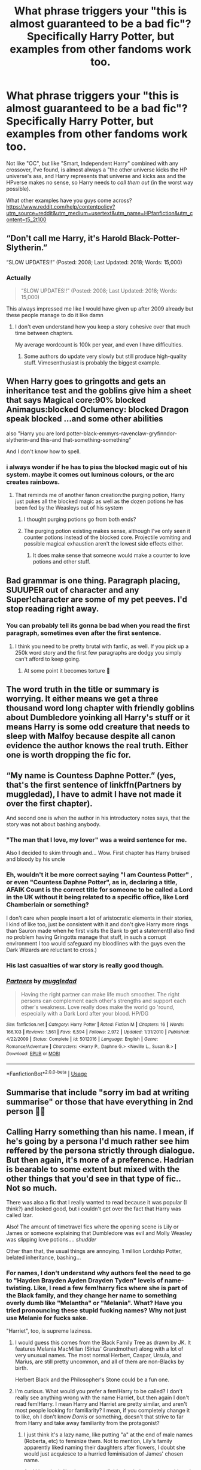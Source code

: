 #+TITLE: What phrase triggers your "this is almost guaranteed to be a bad fic"? Specifically Harry Potter, but examples from other fandoms work too.

* What phrase triggers your "this is almost guaranteed to be a bad fic"? Specifically Harry Potter, but examples from other fandoms work too.
:PROPERTIES:
:Author: erddad
:Score: 24
:DateUnix: 1587360782.0
:DateShort: 2020-Apr-20
:FlairText: Discussion
:END:
Not like "OC", but like "Smart, Independent Harry" combined with any crossover, I've found, is almost always a "the other universe kicks the HP universe's ass, and Harry represents that universe and kicks ass and the HPverse makes no sense, so Harry needs to /call them out/ (in the worst way possible).

What other examples have you guys come across?[[https://www.reddit.com/help/contentpolicy?utm_source=reddit&utm_medium=usertext&utm_name=HPfanfiction&utm_content=t5_2t100]]


** “Don't call me Harry, it's Harold Black-Potter-Slytherin.”

“SLOW UPDATES!!” (Posted: 2008; Last Updated: 2018; Words: 15,000)
:PROPERTIES:
:Author: harryredditalt
:Score: 53
:DateUnix: 1587369759.0
:DateShort: 2020-Apr-20
:END:

*** Actually

#+begin_quote
  “SLOW UPDATES!!” (Posted: 2008; Last Updated: 2018; Words: 15,000)
#+end_quote

This always impressed me like I would have given up after 2009 already but these people manage to do it like damn
:PROPERTIES:
:Author: InLoveWithBooks
:Score: 28
:DateUnix: 1587382328.0
:DateShort: 2020-Apr-20
:END:

**** I don't even understand how you keep a story cohesive over that much time between chapters.

My average wordcount is 100k per year, and even I have difficulties.
:PROPERTIES:
:Author: Uncommonality
:Score: 9
:DateUnix: 1587385256.0
:DateShort: 2020-Apr-20
:END:

***** Some authors do update very slowly but still produce high-quality stuff. Vimesenthusiast is probably the biggest example.
:PROPERTIES:
:Author: WhosThisGeek
:Score: 5
:DateUnix: 1587393180.0
:DateShort: 2020-Apr-20
:END:


** When Harry goes to gringotts and gets an inheritance test and the goblins give him a sheet that says Magical core:90% blocked Animagus:blocked Oclumency: blocked Dragon speak blocked ...and some other abilities

also "Harry you are lord potter-black-emmyrs-ravenclaw-gryfinndor-slytherin-and this-and that-something-something"

And I don't know how to spell.
:PROPERTIES:
:Author: Iamnotabot3
:Score: 47
:DateUnix: 1587366774.0
:DateShort: 2020-Apr-20
:END:

*** i always wonder if he has to piss the blocked magic out of his system. maybe it comes out luminous colours, or the arc creates rainbows.
:PROPERTIES:
:Author: andrewwaiting
:Score: 5
:DateUnix: 1587408589.0
:DateShort: 2020-Apr-20
:END:

**** That reminds me of another fanon creation:the purging potion, Harry just pukes all the blocked magic as well as the dozen potions he has been fed by the Weasleys out of his system
:PROPERTIES:
:Author: Iamnotabot3
:Score: 1
:DateUnix: 1587452886.0
:DateShort: 2020-Apr-21
:END:

***** I thought purging potions go from both ends?
:PROPERTIES:
:Author: Nyanmaru_San
:Score: 1
:DateUnix: 1587512809.0
:DateShort: 2020-Apr-22
:END:


***** The purging potion existing makes sense, although I've only seen it counter potions instead of the blocked core. Projectile vomiting and possible magical exhaustion aren't the lowest side effects either.
:PROPERTIES:
:Author: horrorshowjack
:Score: 1
:DateUnix: 1587524080.0
:DateShort: 2020-Apr-22
:END:

****** It does make sense that someone would make a counter to love potions and other stuff.
:PROPERTIES:
:Author: Iamnotabot3
:Score: 1
:DateUnix: 1587550900.0
:DateShort: 2020-Apr-22
:END:


** Bad grammar is one thing. Paragraph placing, SUUUPER out of character and any Super!character are some of my pet peeves. I'd stop reading right away.
:PROPERTIES:
:Author: annaqtjoey
:Score: 18
:DateUnix: 1587372226.0
:DateShort: 2020-Apr-20
:END:

*** You can probably tell its gonna be bad when you read the first paragraph, sometimes even after the first sentence.
:PROPERTIES:
:Author: ElzaCBoe
:Score: 10
:DateUnix: 1587375146.0
:DateShort: 2020-Apr-20
:END:

**** I think you need to be pretty brutal with fanfic, as well. If you pick up a 250k word story and the first few paragraphs are dodgy you simply can't afford to keep going.
:PROPERTIES:
:Author: oneonetwooneonetwo
:Score: 6
:DateUnix: 1587416389.0
:DateShort: 2020-Apr-21
:END:

***** At some point it becomes torture 🙈
:PROPERTIES:
:Author: ElzaCBoe
:Score: 2
:DateUnix: 1587454507.0
:DateShort: 2020-Apr-21
:END:


** The word truth in the title or summary is worrying. It either means we get a three thousand word long chapter with friendly goblins about Dumbledore yoinking all Harry's stuff or it means Harry is some odd creature that needs to sleep with Malfoy because despite all canon evidence the author knows the real truth. Either one is worth dropping the fic for.
:PROPERTIES:
:Author: herO_wraith
:Score: 50
:DateUnix: 1587361227.0
:DateShort: 2020-Apr-20
:END:


** “My name is Countess Daphne Potter.” (yes, that's the first sentence of linkffn(Partners by muggledad), I have to admit I have not made it over the first chapter).

And second one is when the author in his introductory notes says, that the story was not about bashing anybody.
:PROPERTIES:
:Author: ceplma
:Score: 15
:DateUnix: 1587370683.0
:DateShort: 2020-Apr-20
:END:

*** "The man that I love, my lover" was a weird sentence for me.

Also I decided to skim through and... Wow. First chapter has Harry bruised and bloody by his uncle
:PROPERTIES:
:Author: browtfiwasboredokai
:Score: 10
:DateUnix: 1587379297.0
:DateShort: 2020-Apr-20
:END:


*** Eh, wouldn't it be more correct saying "I am Countess Potter" , or even "Countess Daphne Potter", as in, declaring a title, AFAIK Count is the correct title for someone to be called a Lord in the UK without it being related to a specific office, like Lord Chamberlain or something?

I don't care when people insert a lot of aristocratic elements in their stories, I kind of like too, just be consistent with it and don't give Harry more rings than Sauron made when he first visits the Bank to get a statement(I also find no problem having Gringotts manage that stuff, in such a corrupt environment I too would safeguard my bloodlines with the guys even the Dark Wizards are reluctant to cross.)
:PROPERTIES:
:Author: Kellar21
:Score: 3
:DateUnix: 1587400240.0
:DateShort: 2020-Apr-20
:END:


*** His last casualties of war story is really good though.
:PROPERTIES:
:Author: cretsben
:Score: 2
:DateUnix: 1587391295.0
:DateShort: 2020-Apr-20
:END:


*** [[https://www.fanfiction.net/s/5012016/1/][*/Partners/*]] by [[https://www.fanfiction.net/u/1510989/muggledad][/muggledad/]]

#+begin_quote
  Having the right partner can make life much smoother. The right persons can complement each other's strengths and support each other's weakness. Love really does make the world go 'round, especially with a Dark Lord after your blood. HP/DG
#+end_quote

^{/Site/:} ^{fanfiction.net} ^{*|*} ^{/Category/:} ^{Harry} ^{Potter} ^{*|*} ^{/Rated/:} ^{Fiction} ^{M} ^{*|*} ^{/Chapters/:} ^{16} ^{*|*} ^{/Words/:} ^{166,103} ^{*|*} ^{/Reviews/:} ^{1,561} ^{*|*} ^{/Favs/:} ^{6,594} ^{*|*} ^{/Follows/:} ^{2,972} ^{*|*} ^{/Updated/:} ^{1/31/2010} ^{*|*} ^{/Published/:} ^{4/22/2009} ^{*|*} ^{/Status/:} ^{Complete} ^{*|*} ^{/id/:} ^{5012016} ^{*|*} ^{/Language/:} ^{English} ^{*|*} ^{/Genre/:} ^{Romance/Adventure} ^{*|*} ^{/Characters/:} ^{<Harry} ^{P.,} ^{Daphne} ^{G.>} ^{<Neville} ^{L.,} ^{Susan} ^{B.>} ^{*|*} ^{/Download/:} ^{[[http://www.ff2ebook.com/old/ffn-bot/index.php?id=5012016&source=ff&filetype=epub][EPUB]]} ^{or} ^{[[http://www.ff2ebook.com/old/ffn-bot/index.php?id=5012016&source=ff&filetype=mobi][MOBI]]}

--------------

*FanfictionBot*^{2.0.0-beta} | [[https://github.com/tusing/reddit-ffn-bot/wiki/Usage][Usage]]
:PROPERTIES:
:Author: FanfictionBot
:Score: 1
:DateUnix: 1587370710.0
:DateShort: 2020-Apr-20
:END:


** Summarise that include "sorry im bad at writing summarise" or those that have everything in 2nd person 🤦‍♀️
:PROPERTIES:
:Author: ElzaCBoe
:Score: 14
:DateUnix: 1587375045.0
:DateShort: 2020-Apr-20
:END:


** Calling Harry something than his name. I mean, if he's going by a persona I'd much rather see him reffered by the persona strictly through dialogue. But then again, it's more of a preference. Hadrian is bearable to some extent but mixed with the other things that you'd see in that type of fic.. Not so much.

There was also a fic that I really wanted to read because it was popular (I think?) and looked good, but i couldn't get over the fact that Harry was called Izar.

Also! The amount of timetravel fics where the opening scene is Lily or James or someone explaining that Dumbledore was evil and Molly Weasley was slipping love potions.... /shudder/

Other than that, the usual things are annoying. 1 million Lordship Potter, belated inheritance, bashing...
:PROPERTIES:
:Author: browtfiwasboredokai
:Score: 11
:DateUnix: 1587379708.0
:DateShort: 2020-Apr-20
:END:

*** For names, I don't understand why authors feel the need to go to "Hayden Brayden Ayden Drayden Tyden" levels of name-twisting. Like, I read a few fem!harry fics where she is part of the Black family, and they change her name to something overly dumb like "Melantha" or "Melania". What? Have you tried pronouncing these stupid fucking names? Why not just use Melanie for fucks sake.

"Harriet", too, is supreme laziness.
:PROPERTIES:
:Author: Uncommonality
:Score: 7
:DateUnix: 1587385977.0
:DateShort: 2020-Apr-20
:END:

**** I would guess this comes from the Black Family Tree as drawn by JK. It features Melania MacMillan (Sirius' Grandmother) along with a lot of very unusual names. The most normal Herbert, Caspar, Ursula, and Marius, are still pretty uncommon, and all of them are non-Blacks by birth.

Herbert Black and the Philosopher's Stone could be a fun one.
:PROPERTIES:
:Author: SteelbadgerMk2
:Score: 8
:DateUnix: 1587393968.0
:DateShort: 2020-Apr-20
:END:


**** I'm curious. What would you prefer a fem!Harry to be called? I don't really see anything wrong with the name Harriet, but then again I don't read fem!Harry. I mean Harry and Harriet are pretty similar, and aren't most people looking for familiarity? I mean, if you completely change it to like, oh I don't know /Dorris/ or something, doesn't that strive to far from Harry and take away familiarity from the protagonist?
:PROPERTIES:
:Author: browtfiwasboredokai
:Score: 1
:DateUnix: 1587467008.0
:DateShort: 2020-Apr-21
:END:

***** I just think it's a lazy name, like putting "a" at the end of male names (Roberta, etc) to feminize them. Not to mention, Lily's family apparently liked naming their daughters after flowers, I doubt she would just acquiesce to a hurried feminisation of James' chosen name.

And I just don't like the name, at all. It's dumb, it sounds stupid, and if you're looking for familiarity, then a fem!harry story isn't your cup of tea anyways.

As for names, I like ones which actual people would give their children. So Holly, Rose, Iris, etc. Just normal names like everyone else has. "badass" or "quirky" or "unique" names aren't half as cool as authors think. They usually just destroy my immersion.
:PROPERTIES:
:Author: Uncommonality
:Score: 1
:DateUnix: 1587479880.0
:DateShort: 2020-Apr-21
:END:


**** Mel-awn-thuh Mel-awn-ee-uh

Not that hard tbh
:PROPERTIES:
:Author: corwinicewolf
:Score: 1
:DateUnix: 1587392930.0
:DateShort: 2020-Apr-20
:END:

***** Yeah but they sound fucking dumb is what I'm saying

A family that uses names like Sirius, Regulus and Bellatrix won't use one of those.

Hell, they could just use the established naming convention, but they had to use this weird, grating name.
:PROPERTIES:
:Author: Uncommonality
:Score: 2
:DateUnix: 1587393066.0
:DateShort: 2020-Apr-20
:END:

****** They are, sort of. [[https://www.hp-lexicon.org/source/other-canon/bft/official-final-version-sm-2/][there's a Melania in the black family tree]] That's likely where they got that name.
:PROPERTIES:
:Author: corwinicewolf
:Score: 4
:DateUnix: 1587393813.0
:DateShort: 2020-Apr-20
:END:


** Hadrian.
:PROPERTIES:
:Author: tsotate
:Score: 30
:DateUnix: 1587375023.0
:DateShort: 2020-Apr-20
:END:

*** Hadrian (or any other more formal/aristocratic sounding name) only works if it's his /official/ name - and not really used outside of such contexts. If in his private life he just goes by Harry, I don't care if he signs papers as Hadrian or gets correspondence from the bank with that as his official name.
:PROPERTIES:
:Author: matgopack
:Score: 16
:DateUnix: 1587394272.0
:DateShort: 2020-Apr-20
:END:


*** I like fully AU stories which change his name to be more aristrocratic, if his parents are changed in this way as well. Quaint old James Potter doesn't give a damn, his son is Harry, but Lord and Lady Potter of the Radiant House of Potter would definitely call their son some bullshit name like "Hadrian".

As said, it requires an AU. Linkffn(the arcanist: unspeakable mysteries) does it supremely, for example.

But yeah, him finding out he's actually called Hadrian and Dumbledore was hiding his real name are fucking dumb.
:PROPERTIES:
:Author: Uncommonality
:Score: 16
:DateUnix: 1587385691.0
:DateShort: 2020-Apr-20
:END:

**** [[https://www.fanfiction.net/s/13438181/1/][*/The Arcanist: Unspeakable Mysteries/*]] by [[https://www.fanfiction.net/u/1935467/Mr-Omega573][/Mr.Omega573/]]

#+begin_quote
  The largest threat to the Statute of Secrecy was not the wizards being found, it was the beings that went bump in the night that would drive you mad at a glance, the demons, the things that you can never unknow. So the Ministry made it all Unspeakable. Magic is Might. WBWL, Mentor!Albus, Master of Death, Gods, Demons, Real Magic, & The TWT in a way you have never seen.
#+end_quote

^{/Site/:} ^{fanfiction.net} ^{*|*} ^{/Category/:} ^{Harry} ^{Potter} ^{*|*} ^{/Rated/:} ^{Fiction} ^{M} ^{*|*} ^{/Chapters/:} ^{12} ^{*|*} ^{/Words/:} ^{103,531} ^{*|*} ^{/Reviews/:} ^{191} ^{*|*} ^{/Favs/:} ^{686} ^{*|*} ^{/Follows/:} ^{864} ^{*|*} ^{/Updated/:} ^{3/16} ^{*|*} ^{/Published/:} ^{11/23/2019} ^{*|*} ^{/id/:} ^{13438181} ^{*|*} ^{/Language/:} ^{English} ^{*|*} ^{/Genre/:} ^{Adventure/Fantasy} ^{*|*} ^{/Characters/:} ^{Harry} ^{P.,} ^{Albus} ^{D.,} ^{OC,} ^{Daphne} ^{G.} ^{*|*} ^{/Download/:} ^{[[http://www.ff2ebook.com/old/ffn-bot/index.php?id=13438181&source=ff&filetype=epub][EPUB]]} ^{or} ^{[[http://www.ff2ebook.com/old/ffn-bot/index.php?id=13438181&source=ff&filetype=mobi][MOBI]]}

--------------

*FanfictionBot*^{2.0.0-beta} | [[https://github.com/tusing/reddit-ffn-bot/wiki/Usage][Usage]]
:PROPERTIES:
:Author: FanfictionBot
:Score: 8
:DateUnix: 1587385715.0
:DateShort: 2020-Apr-20
:END:


** Wrong BWL fics where au Harry or his brother/sister is given either a ridiculously confusing backstory or no characterisation at all. I was reading one AU where Harry is raised by the paintings at Hogwarts but didn't end up even getting that far because the set up wasn't explained properly and made no sense.

Also any fic where Harry starts a harem aged 11.
:PROPERTIES:
:Author: cake_fucker_5000
:Score: 10
:DateUnix: 1587406039.0
:DateShort: 2020-Apr-20
:END:

*** linkffn (Dodging Prison and Stealing Witches)

I guess, this is an exception to your last line. While not said outright, he is basically starting a harem even before he enters into Hogwarts. But the reasons are very different. Look it up if you are interested. It is still in progress though.
:PROPERTIES:
:Author: kishorekumar_a
:Score: 2
:DateUnix: 1587444563.0
:DateShort: 2020-Apr-21
:END:


** If the author readily admits that he/she is going to bash someone in the summery, it'll most likely be bottom of the barrel trash.

Bashing is bad enough, but when you admit it beforehand, it just shows what the author's priorities are.
:PROPERTIES:
:Author: usernamesaretaken3
:Score: 8
:DateUnix: 1587381907.0
:DateShort: 2020-Apr-20
:END:

*** u/Nyanmaru_San:
#+begin_quote
  it just shows what the author's priorities are.
#+end_quote

Preventing people complaining later? How is that a bad thing again?

Edit: jesus autocorrect
:PROPERTIES:
:Author: Nyanmaru_San
:Score: 1
:DateUnix: 1587513251.0
:DateShort: 2020-Apr-22
:END:


** Hermione changed a lot over the summer...
:PROPERTIES:
:Author: Soul_and_messanger
:Score: 10
:DateUnix: 1587389755.0
:DateShort: 2020-Apr-20
:END:

*** Ah, puberty.
:PROPERTIES:
:Author: CalamityJaneDoe
:Score: 5
:DateUnix: 1587407783.0
:DateShort: 2020-Apr-20
:END:


** 'Orbs'
:PROPERTIES:
:Score: 10
:DateUnix: 1587396450.0
:DateShort: 2020-Apr-20
:END:

*** Want to fondle my big bouncy orbs
:PROPERTIES:
:Author: WhiteSpock
:Score: 1
:DateUnix: 1587568665.0
:DateShort: 2020-Apr-22
:END:


** Fem!Harry.

All the Fem!Harry fics I have come across so far had some weird shit going on. Like Harry being a Hermaphrodite and the death eaters trying to identify and capture the hermaphroditic magical child born born once in a century. Of course with the goal of raping and raising power and forcing the hermaphrodite to bear a child that would be sacrificed in some ritual etc. Yuck.

I also dislike Fem!Harry fics simply for the reason that it feels dishonest. In many cases the authors want to pair Harry with a male character but "don't want it to be slash". WTF?
:PROPERTIES:
:Author: maryfamilyresearch
:Score: 10
:DateUnix: 1587397381.0
:DateShort: 2020-Apr-20
:END:

*** Has anyone ever actually said this. Ive heard a few people say that it feels like the writer only does Fem Harry because they dont want it to be two men together

​

but has a writer ever said it?
:PROPERTIES:
:Author: Thorfan23
:Score: 3
:DateUnix: 1587404802.0
:DateShort: 2020-Apr-20
:END:

**** I've seen this in a few fandoms, including high school musical many years ago ( author notes from a teen writer who felt torn between their faith and it's teachings and their OTP of Troy/Ryan).

There's another author in the hobbit fandom that only writes female bilbo, I assume again to avoid slash pairings.
:PROPERTIES:
:Author: telephone_monkey_365
:Score: 1
:DateUnix: 1587421279.0
:DateShort: 2020-Apr-21
:END:


**** Yes, I've even seen it in the summary of one or two Fem!Harry fics on ffnet.
:PROPERTIES:
:Author: maryfamilyresearch
:Score: 1
:DateUnix: 1587406478.0
:DateShort: 2020-Apr-20
:END:

***** Oh thanks for lett me know

​

I dont suppose you remember the names of the fics?
:PROPERTIES:
:Author: Thorfan23
:Score: 2
:DateUnix: 1587406849.0
:DateShort: 2020-Apr-20
:END:


** Bashing. Especially of Ron. Like Ron raping hermione to justify hermione getting it on with anyone else.
:PROPERTIES:
:Author: Luminur
:Score: 9
:DateUnix: 1587403863.0
:DateShort: 2020-Apr-20
:END:


** 'Manipulative' Dumbledore. Could be good in theory, but in practice almost always means 'incompetent and inexplicably evil' Dumbledore.
:PROPERTIES:
:Author: 420SwagBro
:Score: 17
:DateUnix: 1587375957.0
:DateShort: 2020-Apr-20
:END:


** "What if..."

Any story that has a summary of a simple (or worse, multiple) "What if...?" question/statement(s) is an automatic "Nope" for me.
:PROPERTIES:
:Author: JennaSayquah
:Score: 8
:DateUnix: 1587402559.0
:DateShort: 2020-Apr-20
:END:


** Not so much a phrase, but naming fem!Harry. If the author is so devoid of imagination that they name her /Harriet,/ or even worse, doesn't even bother to change the name at all, I drop the fic instantly. There are thousands of names in English, and they go with fucking Harriet.
:PROPERTIES:
:Score: 15
:DateUnix: 1587384099.0
:DateShort: 2020-Apr-20
:END:

*** Fucking same.
:PROPERTIES:
:Author: Uncommonality
:Score: 6
:DateUnix: 1587386052.0
:DateShort: 2020-Apr-20
:END:


*** I don't mind Harriet. To me it is actually the only name that makes sense.

My problem is more with Fem!Harry in general.
:PROPERTIES:
:Author: maryfamilyresearch
:Score: 9
:DateUnix: 1587397448.0
:DateShort: 2020-Apr-20
:END:

**** I've seen a lot of fics where Fem!Harry has a flower name. That makes sense if the Evans family has a tradition of using flower names for daughters, like Lily and Petunia. In a way, it would be like how the Blacks use star/constellation names.
:PROPERTIES:
:Author: AZGrowler
:Score: 12
:DateUnix: 1587399585.0
:DateShort: 2020-Apr-20
:END:


*** I'm okay with Harriet, although it's not my favorite either.

Not bothering to change the name from a single gender name, or making it clear from the summary that you've changed the MC's gender is fingernails on a chalkboard level of annoying though. Seems to happen a lot with HP and Izuku Midoriya.
:PROPERTIES:
:Author: horrorshowjack
:Score: 1
:DateUnix: 1587498871.0
:DateShort: 2020-Apr-22
:END:


** Dumbledore being referred to as "the old goat" is one I've seen in far too many "Harry has 327.5 Lordships that Dumbledore is trying to steal from him." Fics. I know that if I read on I'm almost certainly going to be reading hundreds of pages of Dumbledore being shat on for reasons that are heavily debatable and for which Dumbledore's reasoning in doing them can at least be justified.

Also, it's not a specific phrase, and it's sometimes forgivable, but stories where Gringotts does everything. To quote Wizards are Stupid, "Gringotts is a bank, not a concierge service. Having them perform every service under the sun is lazy writing."

Oh also, "as the headmaster, Dumbledore was connected to the wards and nothing happened at Hogwarts without his knowledge." I've seen variants of that. Just No.
:PROPERTIES:
:Author: corwinicewolf
:Score: 22
:DateUnix: 1587364437.0
:DateShort: 2020-Apr-20
:END:

*** I do like fics where Harry is a Lord but being a Lord for 3 or more names is really cringe worthy.
:PROPERTIES:
:Author: annaqtjoey
:Score: 7
:DateUnix: 1587372494.0
:DateShort: 2020-Apr-20
:END:


*** One more thing, Soul Bonds plot. No, just no. #calmdown
:PROPERTIES:
:Author: annaqtjoey
:Score: 7
:DateUnix: 1587372709.0
:DateShort: 2020-Apr-20
:END:

**** They can be passable if they're done with a light enough touch. I was going to elaborate, but it was turning into enough of an essay that I figured it'd be better to turn it into its own Discussion post.
:PROPERTIES:
:Author: WhosThisGeek
:Score: 6
:DateUnix: 1587394285.0
:DateShort: 2020-Apr-20
:END:


** u/KonoCrowleyDa:
#+begin_quote
  Sirius' will
#+end_quote
:PROPERTIES:
:Author: KonoCrowleyDa
:Score: 6
:DateUnix: 1587382046.0
:DateShort: 2020-Apr-20
:END:


** “Glowing Avada Kedavra orbs”

Also consistently referring to Harry as “The Chosen One” or “The Boy-Who-Lived” as in “The Chosen One looked down at her.” Just no.
:PROPERTIES:
:Score: 7
:DateUnix: 1587421995.0
:DateShort: 2020-Apr-21
:END:


** creature inheritence.

harem!....

mpreg.

​

mostly tags but ugh

oh and also y/n
:PROPERTIES:
:Author: angelusblanc
:Score: 7
:DateUnix: 1587420833.0
:DateShort: 2020-Apr-21
:END:

*** I get it with the y/n situation, if you're going to put a character in the story don't disrupt the flow by making me think of stuff like eye colour and names for friend one and two.

Also when people Mary Sue a character and having them be involved in everything, even if I doesn't make sense.
:PROPERTIES:
:Author: EmilyMay2002
:Score: 1
:DateUnix: 1587428749.0
:DateShort: 2020-Apr-21
:END:


** Drarry, HP/LV.
:PROPERTIES:
:Author: Demandred3000
:Score: 20
:DateUnix: 1587379778.0
:DateShort: 2020-Apr-20
:END:

*** What about Snarry ?
:PROPERTIES:
:Author: PlusMortgage
:Score: 8
:DateUnix: 1587380058.0
:DateShort: 2020-Apr-20
:END:

**** I didn't want to list all pairings that make me want to puke, Snarry is included of course.
:PROPERTIES:
:Author: Demandred3000
:Score: 13
:DateUnix: 1587380227.0
:DateShort: 2020-Apr-20
:END:

***** I've heard, verbatim, that "hate can easily turn into love" in context of this pairing.

I had to educate a brother on how emotions work in response to that statement.
:PROPERTIES:
:Author: Uncommonality
:Score: 11
:DateUnix: 1587385516.0
:DateShort: 2020-Apr-20
:END:


*** Dramione too...
:PROPERTIES:
:Author: RexCaldoran
:Score: 5
:DateUnix: 1587380083.0
:DateShort: 2020-Apr-20
:END:


** "creature inheritance"
:PROPERTIES:
:Author: shawafas
:Score: 6
:DateUnix: 1587403103.0
:DateShort: 2020-Apr-20
:END:


** I avoid "Smart/Independent/Grey Harry" fics in general. I've read too many examples where it's synonymous with all the worst Dumbledore-bashing and Lord-Potter tropes.

Extra levels of avoidance if "Harry" is shorthand for Hadrian, Harold, or any number of faux-aristocratic names, paired with way too many last names.\\
Or if, in the first chapter, it becomes clear (inevitably through Goblin help) that Dumbledore has been committing all sorts of atrocities to keep Harry loyal.

Also, certain pairings. I would literally rather read Harry/Whomping Willow (and yes, that exists) than Snape/Hermione, Snape/Harry, Draco/Harry, or Voldemort/Harry.
:PROPERTIES:
:Author: PsiGuy60
:Score: 4
:DateUnix: 1587462624.0
:DateShort: 2020-Apr-21
:END:


** I try to give most things a chance because i know a lot of the better fics start off slow but

Phrases Calling anyone in the story something that doesn't work without having a proper build up too it.... aka Mione, Old Goat and the 5,000 variations, death Munchers, moldy shorts etc. ... just no just stop it

Side note Biggest pet peeve. Not building up to bashing. I understand there are certain characters people don't like. It's fine but if you're going to bash them you can't just have harry or main character out of the blue be like i hate them now they are terrible. You have to build up a reason why they deserve that bashing.
:PROPERTIES:
:Author: NateGuin
:Score: 10
:DateUnix: 1587384160.0
:DateShort: 2020-Apr-20
:END:

*** I always wondered what it's like to write a story where you say moldy shorts the entire time. Is it still fun over the months you wrote the story? As a reader, I'm done with that level of word play pretty sharpish and I'm just reading it quickly.
:PROPERTIES:
:Author: oneonetwooneonetwo
:Score: 3
:DateUnix: 1587416549.0
:DateShort: 2020-Apr-21
:END:

**** If it's a short crack fic i could probably stomach it that being said very few crack fics are good

But that stuff really does irk me like i can't read Rorschach's blot because in make a wish he throws death muncher around as narrator really early and im like nope
:PROPERTIES:
:Author: NateGuin
:Score: 2
:DateUnix: 1587417173.0
:DateShort: 2020-Apr-21
:END:


** Just one word Bashing Doesn't matter what fandom if it's not a crack fic then the fic is bad
:PROPERTIES:
:Author: Kingslayer629736
:Score: 5
:DateUnix: 1587395563.0
:DateShort: 2020-Apr-20
:END:


** SS/LL. I love a good Snape fic, but the moment i see a snape/luna pairing i'm OUT. Its oddly popular too?

(Edit: grammar)
:PROPERTIES:
:Author: xisle1482
:Score: 3
:DateUnix: 1587389698.0
:DateShort: 2020-Apr-20
:END:

*** Personally I don't understand all the Snape/Some student like Hermione or Luna. It's just gross. Same with the Voldemort/Harry stuff idk.
:PROPERTIES:
:Author: thehoobs3
:Score: 9
:DateUnix: 1587397356.0
:DateShort: 2020-Apr-20
:END:


*** Honestly any Snape and any character that's not a grown up by year one I'm out bar some very believeable time travel stuff which i have not seen
:PROPERTIES:
:Author: NateGuin
:Score: 6
:DateUnix: 1587390007.0
:DateShort: 2020-Apr-20
:END:

**** Snarry time travel: I can think of several Snarry fics that would fit and that are not crap.

Another good way to deal with the age difference in Snarry is when you pair a 40+ year old Harry with a 60+ year Snape.

If you have never read Snarry before I would recommend "The most powerful magic" by cjr2, linkao3(2457953) . It is 40+ Harry with 60+ Snape, slow burn and canon-compliant.

Some "time" travel fics I can recommend

My Name is Cameron Sage by thesewarmstars, linkao3(1648439)

Escaping the Paradox by Meri, linkao3(2060)

Nature's Changing Course by Durrant, linkao3(872260)

and finally, Fate is a four letter word by Philo linkao3(4267422)
:PROPERTIES:
:Author: maryfamilyresearch
:Score: -1
:DateUnix: 1587399614.0
:DateShort: 2020-Apr-20
:END:

***** [[https://archiveofourown.org/works/2457953][*/The Most Powerful Magic/*]] by [[https://www.archiveofourown.org/users/cjr2/pseuds/cjr2/users/nyavka/pseuds/nyavka/users/JamieGB/pseuds/JamieGB][/cjr2nyavkaJamieGB/]]

#+begin_quote
  Severus Snape wakes up after the war to find that over twenty years have passed and Nagini's venom has wreaked havoc on his body. While he searches for a way to heal the damage, Severus has to find a way to come to terms with the new world into which he's awoken as well as the ancient magic that helped to bring him back. (Snarry is the primary pairing)
#+end_quote

^{/Site/:} ^{Archive} ^{of} ^{Our} ^{Own} ^{*|*} ^{/Fandom/:} ^{Harry} ^{Potter} ^{-} ^{J.} ^{K.} ^{Rowling} ^{*|*} ^{/Published/:} ^{2014-10-15} ^{*|*} ^{/Completed/:} ^{2015-03-27} ^{*|*} ^{/Words/:} ^{84028} ^{*|*} ^{/Chapters/:} ^{25/25} ^{*|*} ^{/Comments/:} ^{678} ^{*|*} ^{/Kudos/:} ^{3787} ^{*|*} ^{/Bookmarks/:} ^{943} ^{*|*} ^{/Hits/:} ^{59333} ^{*|*} ^{/ID/:} ^{2457953} ^{*|*} ^{/Download/:} ^{[[https://archiveofourown.org/downloads/2457953/The%20Most%20Powerful%20Magic.epub?updated_at=1572012991][EPUB]]} ^{or} ^{[[https://archiveofourown.org/downloads/2457953/The%20Most%20Powerful%20Magic.mobi?updated_at=1572012991][MOBI]]}

--------------

[[https://archiveofourown.org/works/1648439][*/My Name is Cameron Sage/*]] by [[https://www.archiveofourown.org/users/thesewarmstars/pseuds/thesewarmstars][/thesewarmstars/]]

#+begin_quote
  Things are going poorly for the side of the light, and in a last-ditch effort to fulfill his destiny, Harry goes back in time to try again.
#+end_quote

^{/Site/:} ^{Archive} ^{of} ^{Our} ^{Own} ^{*|*} ^{/Fandom/:} ^{Harry} ^{Potter} ^{-} ^{J.} ^{K.} ^{Rowling} ^{*|*} ^{/Published/:} ^{2008-08-02} ^{*|*} ^{/Completed/:} ^{2008-09-25} ^{*|*} ^{/Words/:} ^{41891} ^{*|*} ^{/Chapters/:} ^{19/19} ^{*|*} ^{/Comments/:} ^{129} ^{*|*} ^{/Kudos/:} ^{3737} ^{*|*} ^{/Bookmarks/:} ^{932} ^{*|*} ^{/Hits/:} ^{43207} ^{*|*} ^{/ID/:} ^{1648439} ^{*|*} ^{/Download/:} ^{[[https://archiveofourown.org/downloads/1648439/My%20Name%20is%20Cameron%20Sage.epub?updated_at=1400365665][EPUB]]} ^{or} ^{[[https://archiveofourown.org/downloads/1648439/My%20Name%20is%20Cameron%20Sage.mobi?updated_at=1400365665][MOBI]]}

--------------

[[https://archiveofourown.org/works/2060][*/Escaping the Paradox/*]] by [[https://www.archiveofourown.org/users/Meri/pseuds/Meri][/Meri/]]

#+begin_quote
  After Harry is thrown back in time to 1971, he has several choices to make.
#+end_quote

^{/Site/:} ^{Archive} ^{of} ^{Our} ^{Own} ^{*|*} ^{/Fandom/:} ^{Harry} ^{Potter} ^{-} ^{Rowling} ^{*|*} ^{/Published/:} ^{2008-04-19} ^{*|*} ^{/Words/:} ^{35411} ^{*|*} ^{/Chapters/:} ^{1/1} ^{*|*} ^{/Comments/:} ^{156} ^{*|*} ^{/Kudos/:} ^{7738} ^{*|*} ^{/Bookmarks/:} ^{1726} ^{*|*} ^{/Hits/:} ^{144436} ^{*|*} ^{/ID/:} ^{2060} ^{*|*} ^{/Download/:} ^{[[https://archiveofourown.org/downloads/2060/Escaping%20the%20Paradox.epub?updated_at=1582560772][EPUB]]} ^{or} ^{[[https://archiveofourown.org/downloads/2060/Escaping%20the%20Paradox.mobi?updated_at=1582560772][MOBI]]}

--------------

[[https://archiveofourown.org/works/872260][*/Nature's Changing Course/*]] by [[https://www.archiveofourown.org/users/Durrant/pseuds/Durrant][/Durrant/]]

#+begin_quote
  Snape wakes up expecting to celebrate his seventeenth birthday. Instead he finds out he's missed the last twenty years and the wizarding world is celebrating the death of the Dark Lord. Cast adrift in this strange world, where he is seen as both hero and villain for things he has no recollection of, he struggles to come to terms with suddenly being famous and the unlikely attentions of one Harry Potter.
#+end_quote

^{/Site/:} ^{Archive} ^{of} ^{Our} ^{Own} ^{*|*} ^{/Fandom/:} ^{Harry} ^{Potter} ^{-} ^{J.} ^{K.} ^{Rowling} ^{*|*} ^{/Published/:} ^{2013-07-06} ^{*|*} ^{/Completed/:} ^{2013-12-12} ^{*|*} ^{/Words/:} ^{63525} ^{*|*} ^{/Chapters/:} ^{24/24} ^{*|*} ^{/Comments/:} ^{382} ^{*|*} ^{/Kudos/:} ^{3966} ^{*|*} ^{/Bookmarks/:} ^{857} ^{*|*} ^{/Hits/:} ^{66130} ^{*|*} ^{/ID/:} ^{872260} ^{*|*} ^{/Download/:} ^{[[https://archiveofourown.org/downloads/872260/Natures%20Changing%20Course.epub?updated_at=1552288230][EPUB]]} ^{or} ^{[[https://archiveofourown.org/downloads/872260/Natures%20Changing%20Course.mobi?updated_at=1552288230][MOBI]]}

--------------

[[https://archiveofourown.org/works/4267422][*/Fate Is A Four Letter Word/*]] by [[https://www.archiveofourown.org/users/Philo/pseuds/Philo/users/irat/pseuds/irat][/Philoirat/]]

#+begin_quote
  Harry‘s only aim has been to create a safe and happy life for his family, but his efforts are destroyed one spring afternoon. Harry meets new friends and old enemies, old friends and new enemies, whilst trying to find a path through a changing world.
#+end_quote

^{/Site/:} ^{Archive} ^{of} ^{Our} ^{Own} ^{*|*} ^{/Fandom/:} ^{Harry} ^{Potter} ^{-} ^{J.} ^{K.} ^{Rowling} ^{*|*} ^{/Published/:} ^{2015-07-04} ^{*|*} ^{/Completed/:} ^{2015-07-07} ^{*|*} ^{/Words/:} ^{525300} ^{*|*} ^{/Chapters/:} ^{105/105} ^{*|*} ^{/Comments/:} ^{457} ^{*|*} ^{/Kudos/:} ^{875} ^{*|*} ^{/Bookmarks/:} ^{383} ^{*|*} ^{/Hits/:} ^{18776} ^{*|*} ^{/ID/:} ^{4267422} ^{*|*} ^{/Download/:} ^{[[https://archiveofourown.org/downloads/4267422/Fate%20Is%20A%20Four%20Letter.epub?updated_at=1506615026][EPUB]]} ^{or} ^{[[https://archiveofourown.org/downloads/4267422/Fate%20Is%20A%20Four%20Letter.mobi?updated_at=1506615026][MOBI]]}

--------------

*FanfictionBot*^{2.0.0-beta} | [[https://github.com/tusing/reddit-ffn-bot/wiki/Usage][Usage]]
:PROPERTIES:
:Author: FanfictionBot
:Score: 0
:DateUnix: 1587399627.0
:DateShort: 2020-Apr-20
:END:


** Questions posed to the reader in the summary instantly make me suspect poor writing. (For example, "how will Harry handle this unexpected truth" or "what if Harry never did xyz"). I know there are stories I've enjoyed that had that type of thing in the summary, but it takes an extra nudge to get me to read one.
:PROPERTIES:
:Author: huchamabacha
:Score: 2
:DateUnix: 1587426161.0
:DateShort: 2020-Apr-21
:END:


** Goblins in a good light. Seriously, I have yet to read a good fic where goblins are good people. Also bashing.
:PROPERTIES:
:Author: Impossible-Poetry
:Score: 2
:DateUnix: 1587428792.0
:DateShort: 2020-Apr-21
:END:


** I can think of one that implies primary school writing, especially dialogues and characterizations: sarcastic Harry. Sassy is almost invariably bad too.
:PROPERTIES:
:Author: Aet2991
:Score: 2
:DateUnix: 1587372549.0
:DateShort: 2020-Apr-20
:END:

*** A fic or character that self-describes as sarcastic is maximum cringe.
:PROPERTIES:
:Author: Uncommonality
:Score: 7
:DateUnix: 1587385797.0
:DateShort: 2020-Apr-20
:END:


*** I mean, he's pretty sarcastic in canon.

Ron: well the unbreakable vow... You can't break it.

Harry: I'd worked that much out for myself, funnily enough.

Admittedly I probably would've said something similar to an obvious statement like that.
:PROPERTIES:
:Author: corwinicewolf
:Score: 16
:DateUnix: 1587372713.0
:DateShort: 2020-Apr-20
:END:

**** My point was more about how sarcastic Harry writers confuse sarcasm with being an annoying arsewipe that thinks insults are the highest form of wit, and pass the idiot ball around constantly to give Harry opportunities to spew more idiotic, pardon, "cutting" comments.
:PROPERTIES:
:Author: Aet2991
:Score: 20
:DateUnix: 1587373422.0
:DateShort: 2020-Apr-20
:END:

***** Sounds like you would enjoy MoR.

JK, it's actually one of the worst fics with this dumbass misconception of sarcasm
:PROPERTIES:
:Author: Uncommonality
:Score: 5
:DateUnix: 1587385848.0
:DateShort: 2020-Apr-20
:END:


** basically any pairing involving death eaters with literally anyone but themselves

no draco x ginny no snape x lily

none of thay

also no pureblood or muggle wank
:PROPERTIES:
:Author: raapster
:Score: 4
:DateUnix: 1587391231.0
:DateShort: 2020-Apr-20
:END:


** When the fic has Manipulative!Dumbles(written that way), and instead of an interesting character it's some caricature with an evil laugh and/or totally cringe-worthy self monologues.

When people refer to Voldemort as Moldy Shorts or other stuff like that constantly, I can get it once or twice to break the ice and reduce their tension with some levity. I have no problem when french people make fun of his name or when people refer to him, as that Coward, Monster,etc...

When Harry has a single event at 14-16 and instantly turns in another person, gets a powerup(because it's not like he was already uncommonly capable in canon), some 12 or so Lordships and one to three beautiful and willing wives in one single visit to the local bank(I wish my visits to the bank ended that way,lol)

Large Blocks of text, just no, I can get some three or so lines, but it's not only bad but functionally hard to read.

Bad formatting.

A pet peeve, but when the author necessarily drags the shipping angst on and on and on up to a point you just start skipping or leaves altogether before it becomes boring.

More often than not, when there are several exclamation points tied to names in summary. Something like Dark!Evil!Powerful!Harry, Evil!Manipulative!Thief!Dumbles.

I have only seen /one/ believably made Evil!Harry, that had him gradually become evil and later become a Death Eater in a believable way, and guess what, there was no Evil!Harry on the summary!
:PROPERTIES:
:Author: Kellar21
:Score: 2
:DateUnix: 1587401373.0
:DateShort: 2020-Apr-20
:END:

*** u/Asviloka:
#+begin_quote
  I have only seen one believably made Evil!Harry, that had him gradually become evil and later become a Death Eater in a believable way
#+end_quote

Which fic was that? I would like to see this.
:PROPERTIES:
:Author: Asviloka
:Score: 2
:DateUnix: 1587422699.0
:DateShort: 2020-Apr-21
:END:

**** Enveloped by Darkness by Brigade.

When I say believable, it's not perfect, but it's how I imagine it would happen, he doesn't start evil or wanting to hurt people, at least not that much.

He was raised in an orphanage and kind of mirrored Tom Riddle, just without all the hurting animals psychopath stuff, he hurt whoever hurt him and grew up hating muggles(as he later learned). He then has the distinct luck of meeting a smart Lucius who wants to convert him and gives him books with Dark and Ritualistic Magic, he starts delving in those and gradually wanting more power to protect himself(a la a Sith), it starts derailing from there.
:PROPERTIES:
:Author: Kellar21
:Score: 1
:DateUnix: 1587423084.0
:DateShort: 2020-Apr-21
:END:


** Hermione
:PROPERTIES:
:Author: Fierysword5
:Score: 3
:DateUnix: 1587442653.0
:DateShort: 2020-Apr-21
:END:
